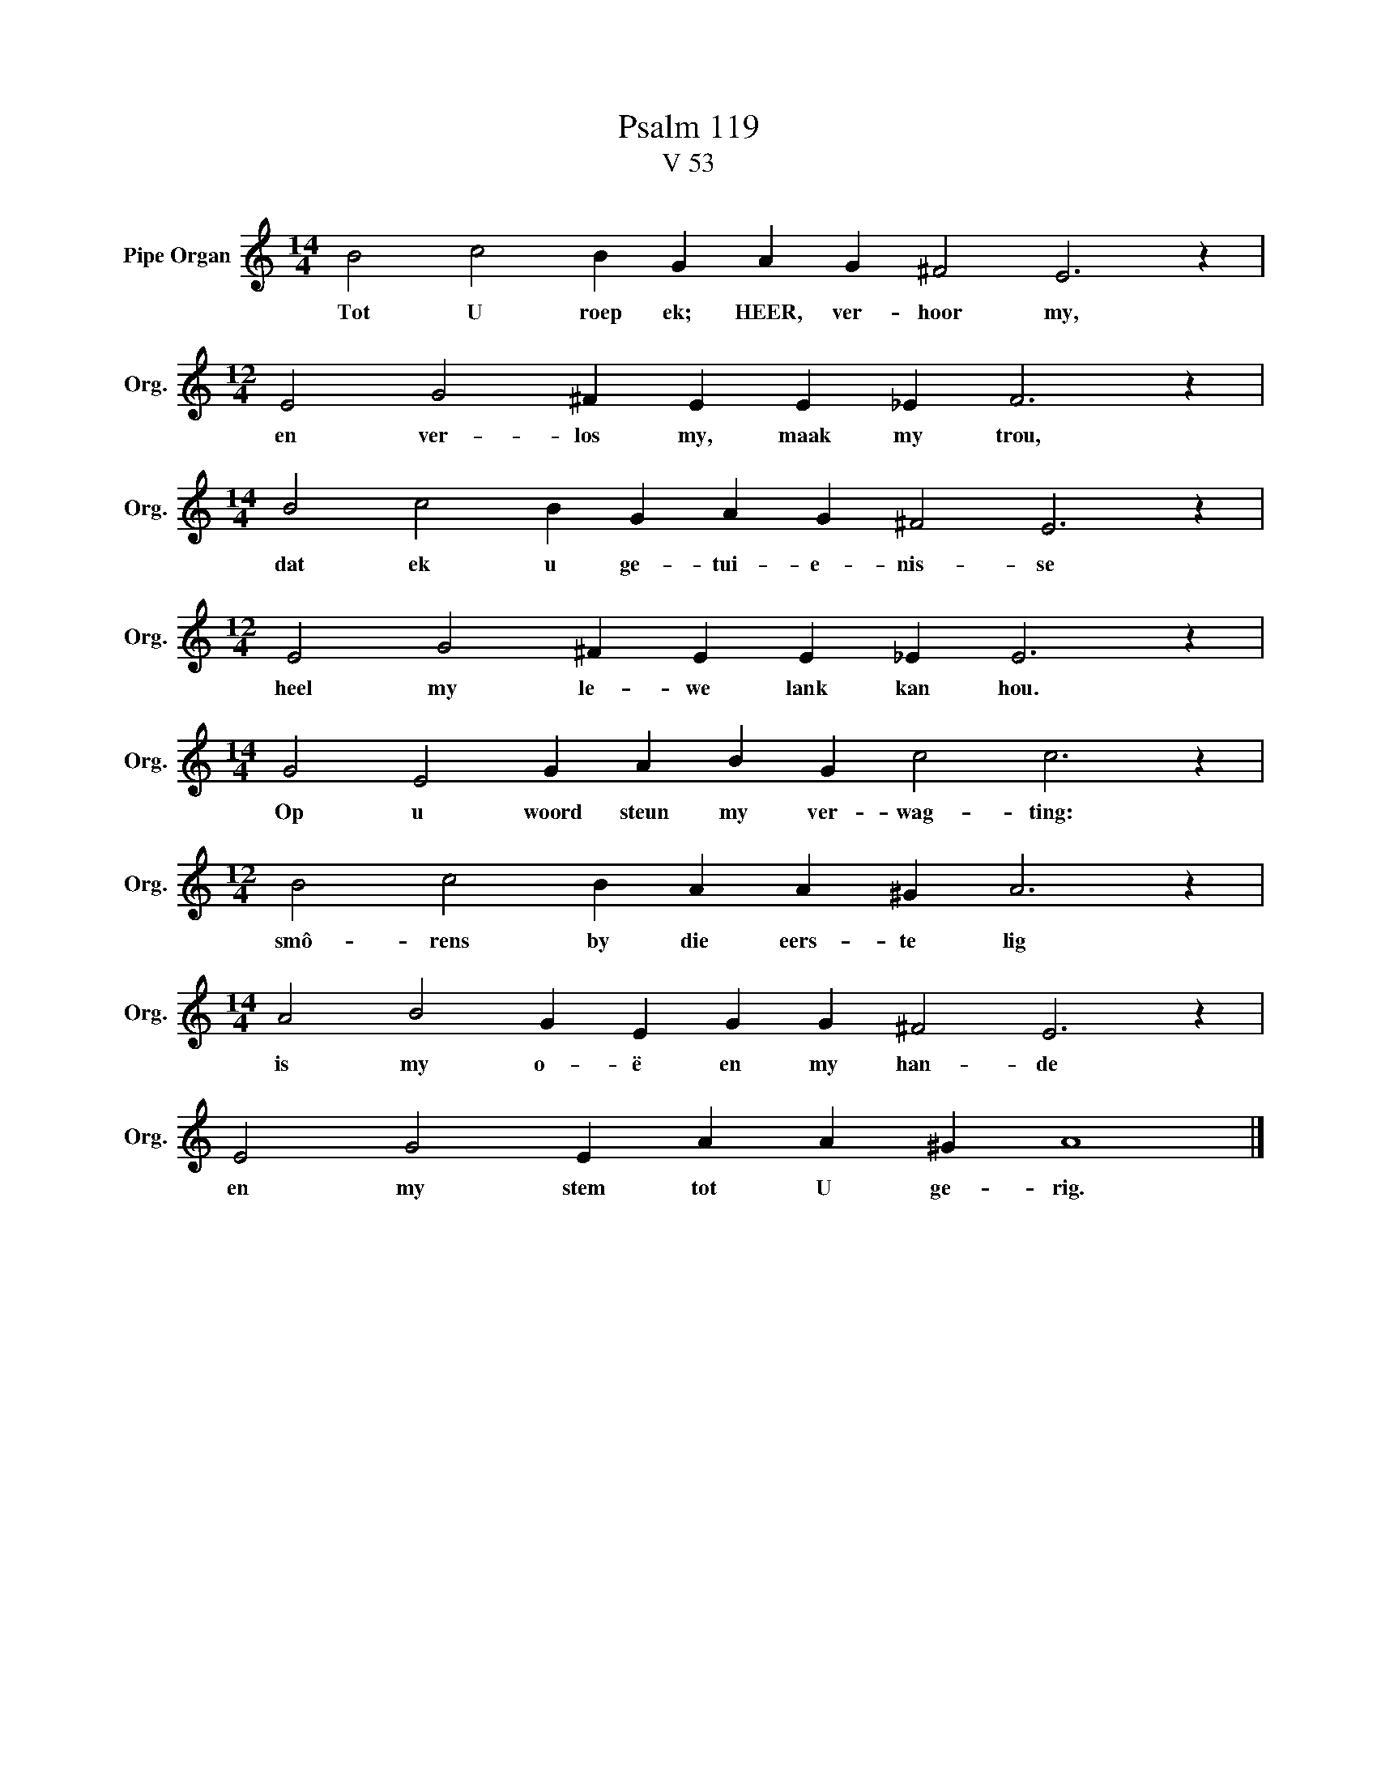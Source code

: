 X:1
T:Psalm 119
T:V 53
L:1/4
M:14/4
I:linebreak $
K:C
V:1 treble nm="Pipe Organ" snm="Org."
V:1
 B2 c2 B G A G ^F2 E3 z |$[M:12/4] E2 G2 ^F E E _E F3 z |$[M:14/4] B2 c2 B G A G ^F2 E3 z |$ %3
w: Tot U roep ek; HEER, ver- hoor my,|en ver- los my, maak my trou,|dat ek u ge- tui- e- nis- se|
[M:12/4] E2 G2 ^F E E _E E3 z |$[M:14/4] G2 E2 G A B G c2 c3 z |$[M:12/4] B2 c2 B A A ^G A3 z |$ %6
w: heel my le- we lank kan hou.|Op u woord steun my ver- wag- ting:|smô- rens by die eers- te lig|
[M:14/4] A2 B2 G E G G ^F2 E3 z |$ E2 G2 E A A ^G A4 |] %8
w: is my o- ë en my han- de|en my stem tot U ge- rig.|

